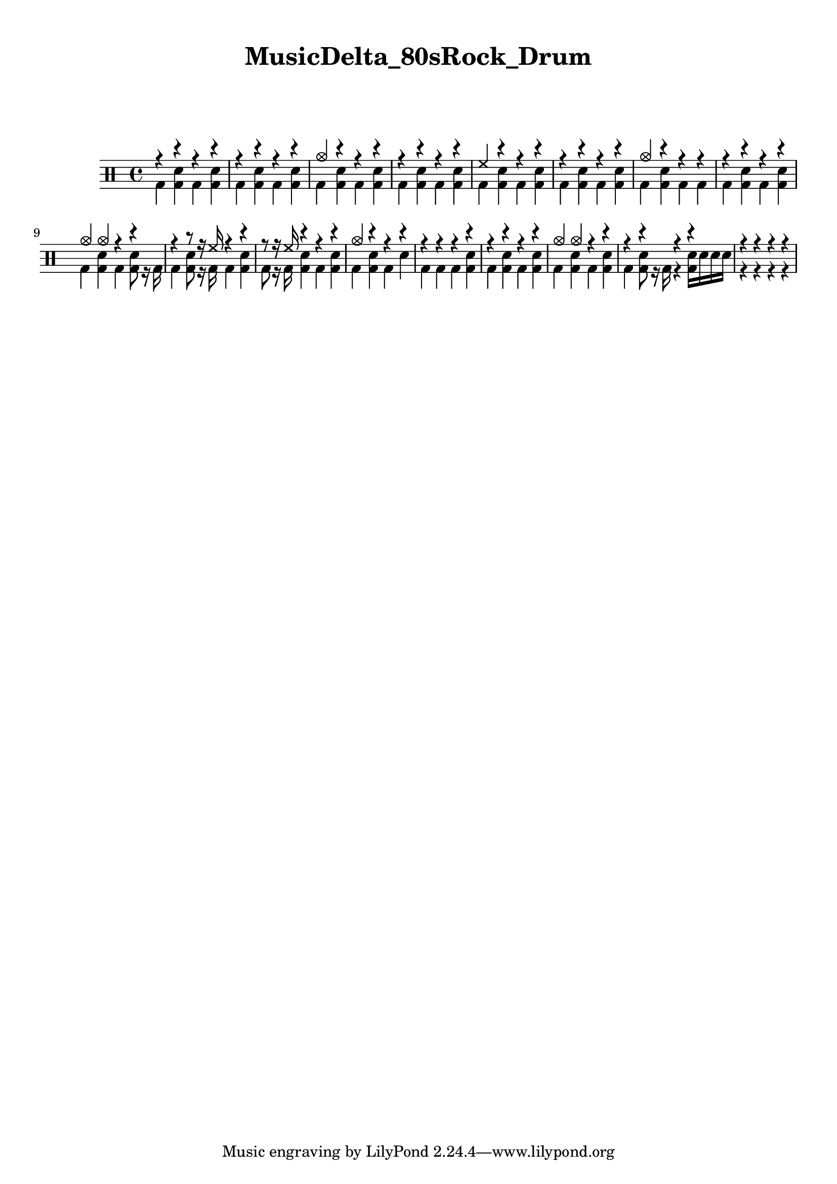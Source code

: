 \version "2.18.2"

    \paper {
      top-margin = 10
      markup-system-spacing =
        #'((padding . 10))
    }
    \header {
      title = "MusicDelta_80sRock_Drum"
    }
    up = \drummode {
      r4  r4  r4  r4  r4  r4  r4  r4  cymc4  r4  r4  r4  r4  r4  r4  r4  hh4  r4  r4  r4  r4  r4  r4  r4  cymc4  r4  r4  r4  r4  r4  r4  r4  cymc4  cymc4  r4  r4  r4  r8  r16  hh16  r4  r4  r8  r16  hh16  r4  r4  r4  cymc4  r4  r4  r4  r4  r4  r4  r4  r4  r4  r4  r4  cymc4  cymc4  r4  r4  r4  r4  r4  r4  r4  r4  r4  r4
    }
    
    down = \drummode {
      bd4  <bd  sn>4  bd4  <bd  sn>4  bd4  <bd  sn>4  bd4  <bd  sn>4  bd4  <bd  sn>4  bd4  <bd  sn>4  bd4  <bd  sn>4  bd4  <bd  sn>4  bd4  <bd  sn>4  bd4  <bd  sn>4  bd4  <bd  sn>4  bd4  <bd  sn>4  bd4  <bd  sn>4  bd4  bd4  bd4  <bd  sn>4  bd4  <bd  sn>4  bd4  <bd  sn>4  bd4  <bd  sn>8  r16  bd16  bd4  <bd  sn>8  r16  bd16  bd4  <bd  sn>4  bd8  r16  bd16  <bd  sn>4  bd4  <bd  sn>4  bd4  <bd  sn>4  bd4  sn4  bd4  bd4  bd4  <bd  sn>4  bd4  <bd  sn>4  bd4  <bd  sn>4  bd4  <bd  sn>4  bd4  <bd  sn>4  bd4  <bd  sn>8  r16  bd16  r4  <bd  sn>16  sn16  sn16  sn16  r4  r4  r4  r4
    }
    
    \new DrumStaff <<
      \new DrumVoice { \voiceOne \up }
      \new DrumVoice { \voiceTwo \down }
    >>
    